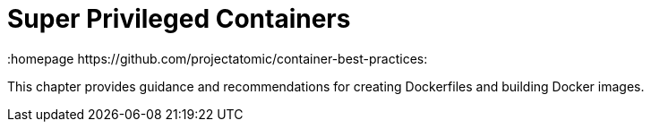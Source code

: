 // vim: set syntax=asciidoc:
[[spc]]
= Super Privileged Containers
:data-uri:
:icons:
:toc:
:toclevels 4:
:numbered:
:homepage https://github.com/projectatomic/container-best-practices:

This chapter provides guidance and recommendations for creating
Dockerfiles and building Docker images.
